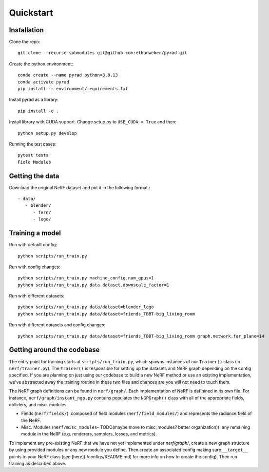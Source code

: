 .. _quickstart:

Quickstart
============

Installation
-------------------------------

Clone the repo::

   git clone --recurse-submodules git@github.com:ethanweber/pyrad.git

Create the python environment::

   conda create --name pyrad python=3.8.13
   conda activate pyrad
   pip install -r environment/requirements.txt

Install pyrad as a library::

   pip install -e .

Install library with CUDA support. Change setup.py to ``USE_CUDA = True`` and then::

   python setup.py develop

Running the test cases::

   pytest tests
   Field Modules


Getting the data
-------------------------------

Download the original NeRF dataset and put it in the following format.::


   - data/
      - blender/
         - fern/
         - lego/

Training a model
-------------------------------

Run with default config::

   python scripts/run_train.py

Run with config changes::

   python scripts/run_train.py machine_config.num_gpus=1
   python scripts/run_train.py data.dataset.downscale_factor=1

Run with different datasets::

   python scripts/run_train.py data/dataset=blender_lego
   python scripts/run_train.py data/dataset=friends_TBBT-big_living_room

Run with different datasets and config changes::

   python scripts/run_train.py data/dataset=friends_TBBT-big_living_room graph.network.far_plane=14

Getting around the codebase
-------------------------------

The entry point for training starts at ``scripts/run_train.py``, which spawns instances of our ``Trainer()`` class (in ``nerf/trainer.py``). The ``Trainer()`` is responsible for setting up the datasets and NeRF graph depending on the config specified. If you are planning on just using our codebase to build a new NeRF method or use an existing implementation, we've abstracted away the training routine in these two files and chances are you will not need to touch them.

The NeRF graph definitions can be found in ``nerf/graph/``. Each implementation of NeRF is definined in its own file. For instance, ``nerf/graph/instant_ngp.py`` contains populates the ``NGPGraph()`` class with all of the appropriate fields, colliders, and misc. modules.

* Fields (``nerf/fields/``): composed of field modules (``nerf/field_modules/``) and represents the radiance field of the NeRF.
* Misc. Modules (``nerf/misc_modules``- TODO(maybe move to misc_modules? better organization)): any remaining module in the NeRF (e.g. renderers, samplers, losses, and metrics).

To implement any pre-existing NeRF that we have not yet implemented under `nerf/graph/`, create a new graph structure by using provided modules or any new module you define. Then create an associated config making sure ``__target__`` points to your NeRF class (see [here](./configs/README.md) for more info on how to create the config). Then run training as described above.